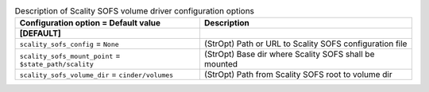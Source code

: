 ..
    Warning: Do not edit this file. It is automatically generated from the
    software project's code and your changes will be overwritten.

    The tool to generate this file lives in openstack-doc-tools repository.

    Please make any changes needed in the code, then run the
    autogenerate-config-doc tool from the openstack-doc-tools repository, or
    ask for help on the documentation mailing list, IRC channel or meeting.

.. list-table:: Description of Scality SOFS volume driver configuration options
   :header-rows: 1
   :class: config-ref-table

   * - Configuration option = Default value
     - Description
   * - **[DEFAULT]**
     -
   * - ``scality_sofs_config`` = ``None``
     - (StrOpt) Path or URL to Scality SOFS configuration file
   * - ``scality_sofs_mount_point`` = ``$state_path/scality``
     - (StrOpt) Base dir where Scality SOFS shall be mounted
   * - ``scality_sofs_volume_dir`` = ``cinder/volumes``
     - (StrOpt) Path from Scality SOFS root to volume dir
